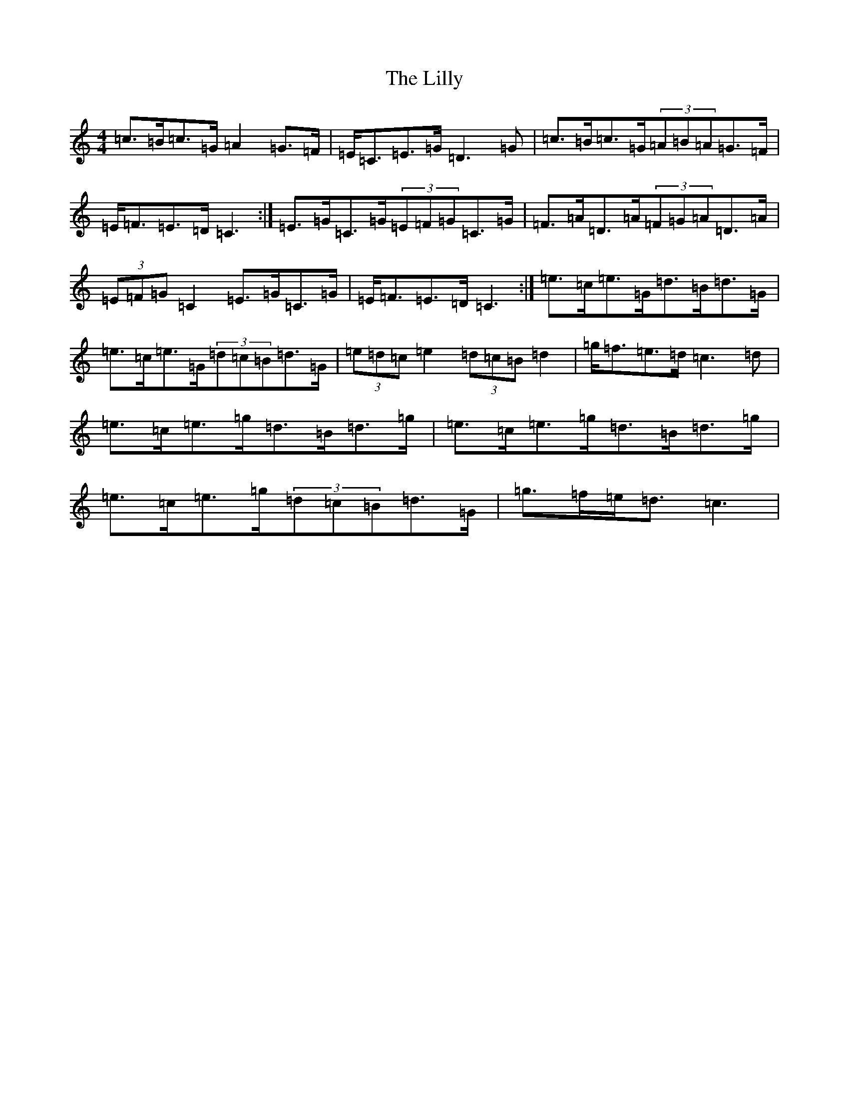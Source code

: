 X: 12467
T: Lilly, The
S: https://thesession.org/tunes/5141#setting17437
Z: D Major
R: reel
M: 4/4
L: 1/8
K: C Major
=c>=B=c>=G=A2=G>=F|=E<=C=E>=G=D3=G|=c>=B=c>=G(3=A=B=A=G>=F|=E<=F=E>=D=C3:|=E>=G=C>=G(3=E=F=G=C>=G|=F>=A=D>=A(3=F=G=A=D>=A|(3=E=F=G=C2=E>=G=C>=G|=E<=F=E>=D=C3:|=e>=c=e>=G=d>=B=d>=G|=e>=c=e>=G(3=d=c=B=d>=G|(3=e=d=c=e2(3=d=c=B=d2|=g<=f=e>=d=c3=d|=e>=c=e>=g=d>=B=d>=g|=e>=c=e>=g=d>=B=d>=g|=e>=c=e>=g(3=d=c=B=d>=G|=g>=f=e<=d=c3|